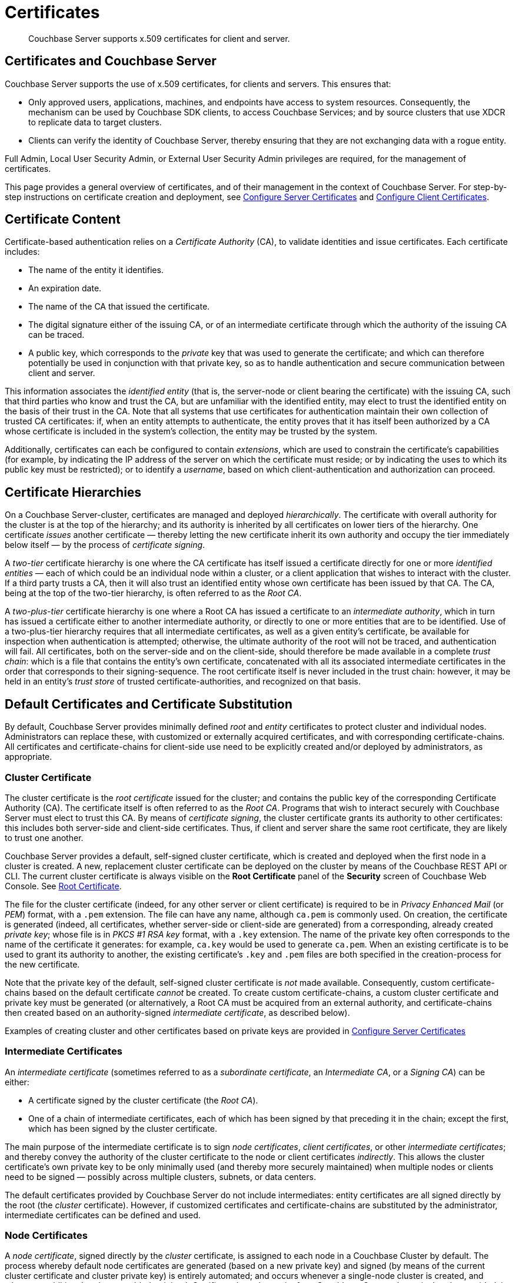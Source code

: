= Certificates
:description: Couchbase Server supports x.509 certificates for client and server.
:page-aliases: security:security-certs-auth,security:security-encryption

[abstract]
{description}

[#certificates-in-couchbase]
== Certificates and Couchbase Server

Couchbase Server supports the use of x.509 certificates, for clients and servers.
This ensures that:

* Only approved users, applications, machines, and endpoints have access to system resources.
Consequently, the mechanism can be used by Couchbase SDK clients, to access Couchbase Services; and by source clusters that use XDCR to replicate data to target clusters.

* Clients can verify the identity of Couchbase Server, thereby ensuring that they are not exchanging data with a rogue entity.

Full Admin, Local User Security Admin, or External User Security Admin privileges are required, for the management of certificates.

This page provides a general overview of certificates, and of their management in the context of Couchbase Server.
For step-by-step instructions on certificate creation and deployment, see xref:manage:manage-security/configure-server-certificates.adoc[Configure Server Certificates] and xref:manage:manage-security/configure-client-certificates.adoc[Configure Client Certificates].

[#certificate-content]
== Certificate Content

Certificate-based authentication relies on a _Certificate Authority_ (CA), to validate identities and issue certificates.
Each certificate includes:

* The name of the entity it identifies.

* An expiration date.

* The name of the CA that issued the certificate.

* The digital signature either of the issuing CA, or of an intermediate certificate through which the authority of the issuing CA can be traced.

* A public key, which corresponds to the _private_ key that was used to generate the certificate; and which can therefore potentially be used in conjunction with that private key, so as to handle authentication and secure communication between client and server.

This information associates the _identified entity_ (that is, the server-node or client bearing the certificate) with the issuing CA, such that third parties who know and trust the CA, but are unfamiliar with the identified entity, may elect to trust the identified entity on the basis of their trust in the CA.
Note that all systems that use certificates for authentication maintain their own collection of trusted CA certificates: if, when an entity attempts to authenticate, the entity proves that it has itself been authorized by a CA whose certificate is included in the system's collection, the entity may be trusted by the system.

Additionally, certificates can each be configured to contain _extensions_, which are used to constrain the certificate's capabilities (for example, by indicating the IP address of the server on which the certificate must reside; or by indicating the uses to which its public key must be restricted); or to identify a _username_, based on which client-authentication and authorization can proceed.

[#certificate-hierarchies]
== Certificate Hierarchies

On a Couchbase Server-cluster, certificates are managed and deployed _hierarchically_.
The certificate with overall authority for the cluster is at the top of the hierarchy; and its authority is inherited by all certificates on lower tiers of the hierarchy.
One certificate _issues_ another certificate &#8212; thereby letting the new certificate inherit its own authority and occupy the tier immediately below itself &#8212; by the process of _certificate signing_.

A _two-tier_ certificate hierarchy is one where the CA certificate has itself issued a certificate directly for one or more _identified entities_ &#8212; each of which could be an individual node within a cluster, or a client application that wishes to interact with the cluster.
If a third party trusts a CA, then it will also trust an identified entity whose own certificate has been issued by that CA.
The CA, being at the top of the two-tier hierarchy, is often referred to as the _Root CA_.

A _two-plus-tier_ certificate hierarchy is one where a Root CA has issued a certificate to an _intermediate authority_, which in turn has issued a certificate either to another intermediate authority, or directly to one or more entities that are to be identified.
Use of a two-plus-tier hierarchy requires that all intermediate certificates, as well as a given entity's certificate, be available for inspection when authentication is attempted; otherwise, the ultimate authority of the root will not be traced, and authentication will fail.
All certificates, both on the server-side and on the client-side, should therefore be made available in a complete _trust chain_: which is a file that contains the entity's own certificate, concatenated with all its associated intermediate certificates in the order that corresponds to their signing-sequence.
The root certificate itself is never included in the trust chain: however, it may be held in an entity's _trust store_ of trusted certificate-authorities, and recognized on that basis.

[#server-certificates]
== Default Certificates and Certificate Substitution

By default, Couchbase Server provides minimally defined _root_ and _entity_ certificates to protect cluster and individual nodes.
Administrators can replace these, with customized or externally acquired certificates, and with corresponding certificate-chains.
All certificates and certificate-chains for client-side use need to be explicitly created and/or deployed by administrators, as appropriate.

[#cluster-certificate]
=== Cluster Certificate

The cluster certificate is the _root certificate_ issued for the cluster; and contains the public key of the corresponding Certificate Authority (CA).
The certificate itself is often referred to as the _Root CA_.
Programs that wish to interact securely with Couchbase Server must elect to trust this CA.
By means of _certificate signing_, the cluster certificate grants its authority to other certificates: this includes both server-side and client-side certificates.
Thus, if client and server share the same root certificate, they are likely to trust one another.

Couchbase Server provides a default, self-signed cluster certificate, which is created and deployed when the first node in a cluster is created.
A new, replacement cluster certificate can be deployed on the cluster by means of the Couchbase REST API or CLI.
The current cluster certificate is always visible on the *Root Certificate* panel of the *Security* screen of Couchbase Web Console.
See xref:manage:manage-security/manage-security-settings.adoc#root-certificate-security-screen-display[Root Certificate].

The file for the cluster certificate (indeed, for any other server or client certificate) is required to be in _Privacy Enhanced Mail_ (or _PEM_) format, with a `.pem` extension.
The file can have any name, although `ca.pem` is commonly used.
On creation, the certificate is generated (indeed, all certificates, whether server-side or client-side are generated) from a corresponding, already created _private key_; whose file is in _PKCS #1 RSA key_ format, with a `.key` extension.
The name of the private key often corresponds to the name of the certificate it generates: for example, `ca.key` would be used to generate `ca.pem`.
When an existing certificate is to be used to grant its authority to another, the existing certificate's `.key` and `.pem` files are both specified in the creation-process for the new certificate.

Note that the private key of the default, self-signed cluster certificate is _not_ made available.
Consequently, custom certificate-chains based on the default certificate _cannot_ be created.
To create custom certificate-chains, a custom cluster certificate and private key must be generated (or alternatively, a Root CA must be acquired from an external authority, and certificate-chains then created based on an authority-signed _intermediate certificate_, as described below).

Examples of creating cluster and other certificates based on private keys are provided in xref:manage:manage-security/configure-server-certificates.adoc[Configure Server Certificates]

[#intermediate-certificates]
=== Intermediate Certificates

An _intermediate certificate_ (sometimes referred to as a _subordinate certificate_, an _Intermediate CA_, or a _Signing CA_) can be either:

* A certificate signed by the cluster certificate (the _Root CA_).

* One of a chain of intermediate certificates, each of which has been signed by that preceding it in the chain; except the first, which has been signed by the cluster certificate.

The main purpose of the intermediate certificate is to sign _node certificates_, _client certificates_, or other _intermediate certificates_; and thereby convey the authority of the cluster certificate to the node or client certificates _indirectly_.
This allows the cluster certificate's own private key to be only minimally used (and thereby more securely maintained) when multiple nodes or clients need to be signed &#8212; possibly across multiple clusters, subnets, or data centers.

The default certificates provided by Couchbase Server do not include intermediates: entity certificates are all signed directly by the root (the _cluster_ certificate).
However, if customized certificates and certificate-chains are substituted by the administrator, intermediate certificates can be defined and used.

[#node-certificate]
=== Node Certificates

A _node certificate_, signed directly by the _cluster_ certificate, is assigned to each node in a Couchbase Cluster by default.
The process whereby default node certificates are generated (based on a new private key) and signed (by means of the current cluster certificate and cluster private key) is entirely automated; and occurs whenever a single-node cluster is created, and whenever additional nodes are added or joined.
Certificate-based security for a Couchbase Server-cluster is thereby provided, in a limited form, _out-of-the-box_ (supporting, for example, all the standard Couchbase-Server secure ports &#8212; which are described in xref:install:install-ports.adoc[Couchbase Server Ports] &#8212;  and xref:learn:clusters-and-availability/node-to-node-encryption.adoc[Node-to-Node Encryption]).
However, broader security requirements may need to be supported by means of _customized_ certificates, configured to include special extensions and _Subject Alternative Names_, based on an administrator-selected root authority.

When customized node certificates have been prepared for a cluster, the following elements must be deployed on each node of the cluster, for its node certificate to become active:

* The node private key, which has been used to create the node certificate for the current node.
On each node, this must be named `pkey.key`.

* The node certificate chain-file.
On each node, this must be named `chain.pem`.
When the node certificate has been signed directly by the cluster certificate, `chain.pem` is nothing more than the node certificate file, renamed.
However, when the node certificate has gained the CA's authority by means of a sequence of one or more intermediate certificates, `chain.pem` must be a correspondingly ordered _concatenation_ of all the certificates in the chain, except the cluster certificate.
Access to this file allows the authority of the node certificate to be established by progressive examination of the signing authorities in its chain.

Couchbase Server requires that these files, when newly created, be manually copied to a specific location in the filesystem: from this location, they are deployed by Couchbase Server.
Examples are provided in xref:manage:manage-security/configure-server-certificates.adoc[Configure Server Certificates].

Unlike the cluster certificate, the text of which is displayed in Couchbase Web Console (as described in xref:manage:manage-security/manage-security-settings.adoc#root-certificate-security-screen-display[Root Certificate]), node certificates (whether defaults or customized substitutions) are not displayed to users; nor are the corresponding chain files.

[#client-certificates]
=== Client Certificates

A Couchbase Server-client can use a _client certificate_ to identify itself to Couchbase Server: this allows the server to authenticate the client, and to authorize the client's associated _user_.
Information included in the certificate identifies the user by means of a _username_.

Couchbase Server creates and uses client certificates by default, for inter-node communication; but these are not visible to the user.
Client certificates required for XDCR or SDK-client access must be explicitly created by the administrator; based on a customized, replacement cluster certificate.

When authenticating a client that uses certificate-based authentication, Couchbase Server asks the client to present the client certificate.
Couchbase Server determines whether to trust the client certificate: if the client certificate is determined to have a root authority that is recognized by Couchbase Server, the client certificate may be trusted.
The certificate's time-validity and other details are checked.
If the certificate has not expired and is valid in all other necessary respects, the _username_ provided by the certificate is determined, and this is checked by Couchbase Server against registered users and their roles.
If the user exists, and the associated roles are appropriate, access is granted; otherwise, access is denied.

Note that the private key used to create the client certificate is itself used in the process whereby the client authenticates itself against the server: the client digitally signs a message, using its private key, and sends this message to the server; allowing the client's _public_ key then to be used by the server to verify that the message has indeed been sent by the client.
An example of specifying the private key for this purpose, in the context of securing XDCR, is provided in xref:manage:manage-xdcr/enable-full-secure-replication.adoc#specify-full-xdcr-security-with-certificates[Specify Root and Client Certificates, and Client Private Key].
A further example, in the context of securing contact with an LDAP host, is provided in xref:manage:manage-security/configure-ldap.adoc#client-certificate[Configure LDAP].

Note also that these steps, whereby the client authenticates with the server, are additionally followed to allow the server to authenticate with the client.
The overall, two-way authentication process is referred to as _mutual TLS_ (_mTLS_) or https://en.wikipedia.org/wiki/Mutual_authentication[mutual authentication^].

[#identity-encoding-in-client-certificates]
==== Specifying Usernames for Client-Certificate Authentication

The _username_ to be authorized by Couchbase Server can be specified by means of several elements included in the client certificate.
Couchbase Server can be configured to search for appropriate elements within the client certificate; and then attempt to authenticate and authorize, using each element as the basis for a Couchbase-Server username.

If multiple elements within the client certificate are so used, the first to be successfully authenticated by Couchbase Server is the one used.
The order in which the elements are examined is that configured on Couchbase Server, as described in xref:manage:manage-security/enable-client-certificate-handling.adoc[Enable Client Certificate Handling].

[#specifying-usernames-in-certificates]
===== Embedding Usernames in Certificates

Within a certificate presented for authentication, the elements that can be used to specify a username include the following:

* The `Subject` for the certificate, featuring the _Common Name_.
For example, on the command-line, during client-certificate preparation, `-subj "/CN=clientuser"` might be specified; to allow `clientuser` to be identified as the username.
+
Note that use of Subject Common Name is now deprecated (see https://tools.ietf.org/html/rfc6125#section-6.4.4[section 6.4.4 of RFC 6125^]); but continues to be supported by Couchbase Server.
See also xref:learn:security/certificates.adoc#deprecation-of-subject-common-name[Deprecation of Subject Common Name], below.

* The `DNS` name, provided as a _Subject Alternative Name_ for the certificate.
For example, `subjectAltName = DNS:node2.cb.com` would, with no prefix or delimiter specified in the Couchbase Server handling-configuration, allow `node2.cb.com` to be identified as the username.
+
_Prefix_ and _delimiter_ are explained below, in xref:learn:security/certificates.adoc#identifying-certificate-based-usernames-on-couchbase-server[Identifying Certificate-Based Usernames on Couchbase Server].

* The `email`, provided as a _Subject Alternative Name_ for the certificate.
For example, `subjectAltName = email:john.smith@mail.com` would, with no prefix configured or delimiter specified, allow `john.smith@mail.com` to be extracted and identified as the username.
Note, however, that since the character `@` is not permitted in Couchbase Server usernames, no such user could exist.
Nevertheless, the user `john.smith` _could_ be defined on Couchbase Server; and this name could be extracted from `john.smith@mail.com`, given appropriate server-side configuration of a _delimiter_, as explained in xref:learn:security/certificates.adoc#identifying-certificate-based-usernames-on-couchbase-server[Identifying Certificate-Based Usernames on Couchbase Server], below.

* The `URI` provided as a _Subject Alternative Name_ for the certificate.
For example, `subjectAltName = URI:www.acme.com` would, with no prefix or delimiter specified, allow `www.acme.com` to be extracted and identified as the username.

Examples of specifying _Subject Common Names_ and _Subject Alternative Names_ are provided in xref:manage:manage-security/configure-server-certificates.adoc[Configure Server Certificates] and xref:manage:manage-security/configure-client-certificates.adoc[Configure Client Certificates].

[#identifying-certificate-based-usernames-on-couchbase-server]
===== Identifying Certificate-Based Usernames on Couchbase Server

Client-certificate handling is _disabled_ by default on Couchbase Server: it can optionally be _enabled_; and if required, specified as _mandatory_.

When client-certificate handling has been enabled, _paths_ specified within the client certificate can be configured to be searched for, in order to retrieve _usernames_ for authentication.

Each specified _path_ can be one of the following path-types:

* `subject.cn`.
The _Subject Common Name_ specified in the certificate will be extracted.

* `san.dns`.
The `DNS` _Subject Alternative Name_ for the certificate will be extracted.

* `san.email`.
The `email` _Subject Alternative Name_ for the certificate will be extracted.

* `san.uri`.
The `URI` _Subject Alternative Name_ for the certificate will be extracted.

Any number of paths can be specified on Couchbase Server, with multiple instances of any path-type.

The name retrieved by searching for a Couchbase Server-specified path can optionally be _parsed_, so that the symbols that constitute the username are isolated from extraneous characters.
This is achieved by associating the path with a specified _prefix_ and/or _delimiter_:

* If neither a prefix nor a delimiter is specified for a given path, no parsing of the corresponding name is attempted; and authentication is attempted with the unparsed name.

* If only a prefix is specified for a given path, parsing is attempted in accordance with the specified prefix.
If no instance of the prefix is located in the name, authentication is then attempted with the name unchanged.

* If only a delimiter is specified for a given path, parsing is attempted in accordance with the specified delimiter.
If no instance of the delimiter is located in the name, authentication is then attempted with the name unchanged.

* If both a prefix and a delimiter are specified for a given path, parsing is attempted for each in turn &#8212; prefix first, then delimiter &#8212; as described above.
Authentication is then attempted with the string produced by these sequential parsing-attempts.

_Prefix_ and _delimiter_ are defined as follows:

* _Prefix_: One or more characters that, if exactly matched with the substring that begins the string specified as the Subject Common Name or Subject Alternative Name, are removed from that string.
For example, if a certificate-specified `san.uri` is `www.couchbase.com`, and the server-specified prefix is `www.`, then `www.` is removed from `www.couchbase.com`, leaving the string `couchbase.com`.
+
However, if a certificate-specified `san.uri` is `foo.bar.com`, and the server-specified prefix is `www.`, nothing is removed from `foo.bar.com`.

* _Delimiter_: A single character that, if matched with a single instance in the string being parsed, causes both itself and all subsequent characters to be discarded from the string.
For example, a delimiter of `.` causes the substring `.com` to be discarded from `couchbase.com`; and leaves `couchbase` as the username to be authenticated.
+
Note that if a string contains multiple instances of the character specified as the delimiter, the _first_ instance is the one used.
For example, a delimiter of `.` causes the substring `.couchbase.com` to be discarded from `www.couchbase.com`, leaving `www` as the username to be authenticated.

For step-by-step instructions, see xref:manage:manage-security/enable-client-certificate-handling.adoc[Enable Client Certificate Handling].

[#deprecation-of-subject-common-name]
== Deprecation of Subject Common Name

Use of the _Subject Common Name_ to identify either a server or a client is now deprecated (see https://tools.ietf.org/html/rfc6125#section-6.4.4[section 6.4.4 of RFC 6125^]).
For Couchbase Server, this means that:

* The node-certificate for each server in the cluster is recommended to specify at least one _Subject Alternative Name_, in order to be identified: typically, the node's IP address or DNS name should be provided in this way.
Subject Common Name may continue to be specified.

* A client-certificate may continue to specify only a Subject Common Name.

Examples of certificate-creation provided in xref:manage:manage-security/manage-certificates.adoc[Manage Certificates] continue to include definitions of Subject Common Name for both server and client.

[#examples]
== Examples

Examples of file-types and their generation, of extension-definition, of intermediate-certificate use, and of Couchbase-Server specific deployment requirements are provided for the server-side in xref:manage:manage-security/configure-server-certificates.adoc[Configure Server Certificates], and for the client-side in xref:manage:manage-security/configure-client-certificates.adoc[Configure Client Certificates].
The examples allow _Cross Data Center Replication_ to be secured with certificates only.
They also support secure access to Couchbase Server from Java clients.
